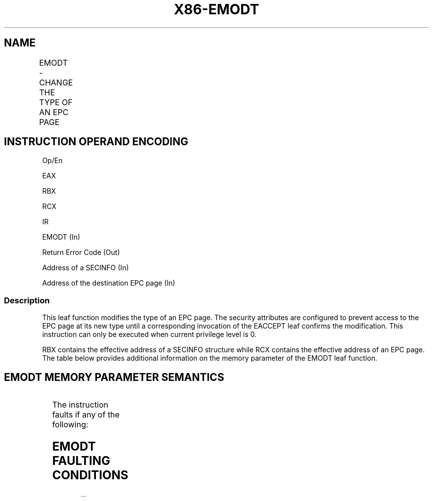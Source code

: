 .nh
.TH "X86-EMODT" "7" "May 2019" "TTMO" "Intel x86-64 ISA Manual"
.SH NAME
EMODT - CHANGE THE TYPE OF AN EPC PAGE
.TS
allbox;
l l l l l 
l l l l l .
\fB\fCOpcode/Instruction\fR	\fB\fCOp/En\fR	\fB\fC64/32 bit Mode Support\fR	\fB\fCCPUID Feature Flag\fR	\fB\fCDescription\fR
EAX = 0FH ENCLS[EMODT]	IR	V/V	SGX2	T{
This leaf function changes the type of an existing EPC page.
T}
.TE

.SH INSTRUCTION OPERAND ENCODING
.PP
Op/En

.PP
EAX

.PP
RBX

.PP
RCX

.PP
IR

.PP
EMODT (In)

.PP
Return Error Code (Out)

.PP
Address of a SECINFO (In)

.PP
Address of the destination EPC page (In)

.SS Description
.PP
This leaf function modifies the type of an EPC page. The security
attributes are configured to prevent access to the EPC page at its new
type until a corresponding invocation of the EACCEPT leaf confirms the
modification. This instruction can only be executed when current
privilege level is 0.

.PP
RBX contains the effective address of a SECINFO structure while RCX
contains the effective address of an EPC page. The table below provides
additional information on the memory parameter of the EMODT leaf
function.

.SH EMODT MEMORY PARAMETER SEMANTICS
.TS
allbox;
l l 
l l .
SECINFO	EPCPAGE
T{
Read access permitted by Non Enclave
T}
	T{
Read/Write access permitted by Enclave
T}
.TE

.PP
The instruction faults if any of the following:

.SH EMODT FAULTING CONDITIONS
.TS
allbox;
l l 
l l .
T{
The operands are not properly aligned.
T}
	T{
If unsupported security attributes are set.
T}
T{
The Enclave is not initialized.
T}
	T{
SECS is locked by another thread.
T}
T{
The EPC page is locked by another thread.
T}
	T{
RCX does not contain an effective address of an EPC page in the running enclave.
T}
The EPC page is not valid.	.TE

.PP
The error codes are:

.TS
allbox;
l l 
l l .
\fB\fCError Code (see Table 40\-4)\fR	\fB\fCDescription\fR
No Error	EMODT successful.
SGX\_PAGE\_NOT\_MODIFIABLE	T{
The EPC page cannot be modified because it is in the PENDING or MODIFIED state.
T}
SGX\_EPC\_PAGE\_CONFLICT	T{
Page is being written by EADD, EAUG, ECREATE, ELDU/B, EMODPR, or EWB.
T}
.TE

.PP
Table 40\-34\&. EMODT Return Value in RAX

.SS Concurrency Restrictions
.PP
Leaf

.PP
Parameter

.PP
Base Concurrency Restrictions

.PP
Access

.PP
On Conflict

.PP
SGX\_CONFLICT VM Exit Qualification

.PP
EMODT

.PP
Target [DS:RCX]

.PP
Exclusive

.PP
SGX\_EPC\_PAGE\_ CONFLICT

.PP
EPC\_PAGE\_CONFLICT\_ERROR

.PP
Table 40\-35\&. Base Concurrency
Restrictions of EMODT

.PP
Leaf

.PP
Parameter

.PP
Additional Concurrency Restrictions

.PP
vs. EACCEPT, EACCEPTCOPY, EMODPE, EMODPR, EMODT

.PP
vs. EADD, EEXTEND, EINIT

.PP
vs. ETRACK, ETRACKC

.PP
Access

.PP
On Conflict

.PP
Access

.PP
On Conflict

.PP
Access

.PP
On Conflict

.PP
EMODT

.PP
Target [DS:RCX]

.PP
Exclusive

.PP
SGX\_EPC\_PAGE \_CONFLICT

.PP
Concurrent

.PP
Concurrent

.PP
Table 40\-36\&. Additional Concurrency
Restrictions of EMODT

.SS Operation
.SH TEMP VARIABLES IN EMODT OPERATIONAL FLOW
.TS
allbox;
l l l l 
l l l l .
\fB\fCName\fR	\fB\fCType\fR	\fB\fCSize (bits)\fR	\fB\fCDescription\fR
TMP\_SECS	Effective Address	32/64	T{
Physical address of SECS to which EPC operand belongs.
T}
SCRATCH\_SECINFO	SECINFO	512	T{
Scratch storage for holding the contents of DS:RBX.
T}
.TE

.PP
IF (DS:RBX is not 64Byte Aligned)

.PP
THEN #GP(0); FI;

.PP
IF (DS:RCX is not 4KByte Aligned)

.PP
THEN #GP(0); FI;

.PP
IF (DS:RCX does not resolve within an EPC)

.PP
THEN #PF(DS:RCX); FI;

.PP
SCRATCH\_SECINFO ← DS:RBX;

.PP
(* Check for misconfigured SECINFO flags*)

.PP
IF ( (SCRATCH\_SECINFO reserved fields are not zero ) or

.PP
!(SCRATCH\_SECINFO.FLAGS.PT is PT\_TCS or SCRATCH\_SECINFO.FLAGS.PT is
PT\_TRIM) )

.PP
THEN #GP(0); FI;

.PP
(* Check concurrency with SGX1 instructions on the EPC page *)

.PP
IF (other SGX1 instructions accessing EPC page)

.PP
THEN

.PP
RFLAGS.ZF ← 1;

.PP
RAX ← SGX\_EPC\_PAGE\_CONFLICT;

.PP
GOTO DONE;

.PP
FI;

.PP
IF (EPCM(DS:RCX).VALID is 0)

.PP
THEN #PF(DS:RCX); FI;

.PP
(* Check the EPC page for concurrency *)

.PP
IF (EPC page in use by another SGX2 instruction)

.PP
THEN

.PP
RFLAGS.ZF ← 1;

.PP
RAX ← SGX\_EPC\_PAGE\_CONFLICT;

.PP
GOTO DONE;

.PP
FI;

.PP
IF (!(EPCM(DS:RCX).PT is PT\_REG or

.PP
(EPCM(DS:RCX).PT is PT\_TCS and SCRATCH\_SECINFO.FLAGS.PT is PT\_TRIM)))

.PP
THEN #PF(DS:RCX); FI;

.PP
IF (EPCM(DS:RCX).PENDING is not 0 or (EPCM(DS:RCX).MODIFIED is not 0) )

.PP
THEN

.PP
RFLAGS.ZF ← 1;

.PP
RAX ← SGX\_PAGE\_NOT\_MODIFIABLE;

.PP
GOTO DONE;

.PP
FI;

.PP
TMP\_SECS ← GET\_SECS\_ADDRESS

.PP
IF (TMP\_SECS.ATTRIBUTES.INIT = 0)

.PP
THEN #GP(0); FI;

.PP
(* Update EPCM fields *)

.PP
EPCM(DS:RCX).PR ← 0;

.PP
EPCM(DS:RCX).MODIFIED ← 1;

.PP
EPCM(DS:RCX).R ← 0;

.PP
EPCM(DS:RCX).W ← 0;

.PP
EPCM(DS:RCX).X ← 0;

.PP
EPCM(DS:RCX).PT ← SCRATCH\_SECINFO.FLAGS.PT;

.PP
RFLAGS.ZF ← 0;

.PP
RAX←0;

.PP
DONE:

.PP
RFLAGS.CF,PF,AF,OF,SF ← 0;

.SS Flags Affected
.PP
Sets ZF if page is not modifiable or if other SGX2 instructions are
executing concurrently, otherwise cleared. Clears CF, PF, AF, OF, SF.

.SS Protected Mode Exceptions
.PP
#GP(0)

.PP
If a memory operand effective address is outside the DS segment limit.

.PP
If a memory operand is not properly aligned.

.PP
If a memory operand is locked.

.PP
#PF(error

.PP
code) If a page fault occurs in accessing memory operands.

.PP
If a memory operand is not an EPC page.

.SS 64\-Bit Mode Exceptions
.PP
#GP(0)

.PP
If a memory operand is non\-canonical form.

.PP
If a memory operand is not properly aligned.

.PP
If a memory operand is locked.

.PP
#PF(error

.PP
code) If a page fault occurs in accessing memory operands.

.PP
If a memory operand is not an EPC page.

.SH SEE ALSO
.PP
x86\-manpages(7) for a list of other x86\-64 man pages.

.SH COLOPHON
.PP
This UNOFFICIAL, mechanically\-separated, non\-verified reference is
provided for convenience, but it may be incomplete or broken in
various obvious or non\-obvious ways. Refer to Intel® 64 and IA\-32
Architectures Software Developer’s Manual for anything serious.

.br
This page is generated by scripts; therefore may contain visual or semantical bugs. Please report them (or better, fix them) on https://github.com/ttmo-O/x86-manpages.

.br
Copyleft TTMO 2020 (Turkish Unofficial Chamber of Reverse Engineers - https://ttmo.re).
